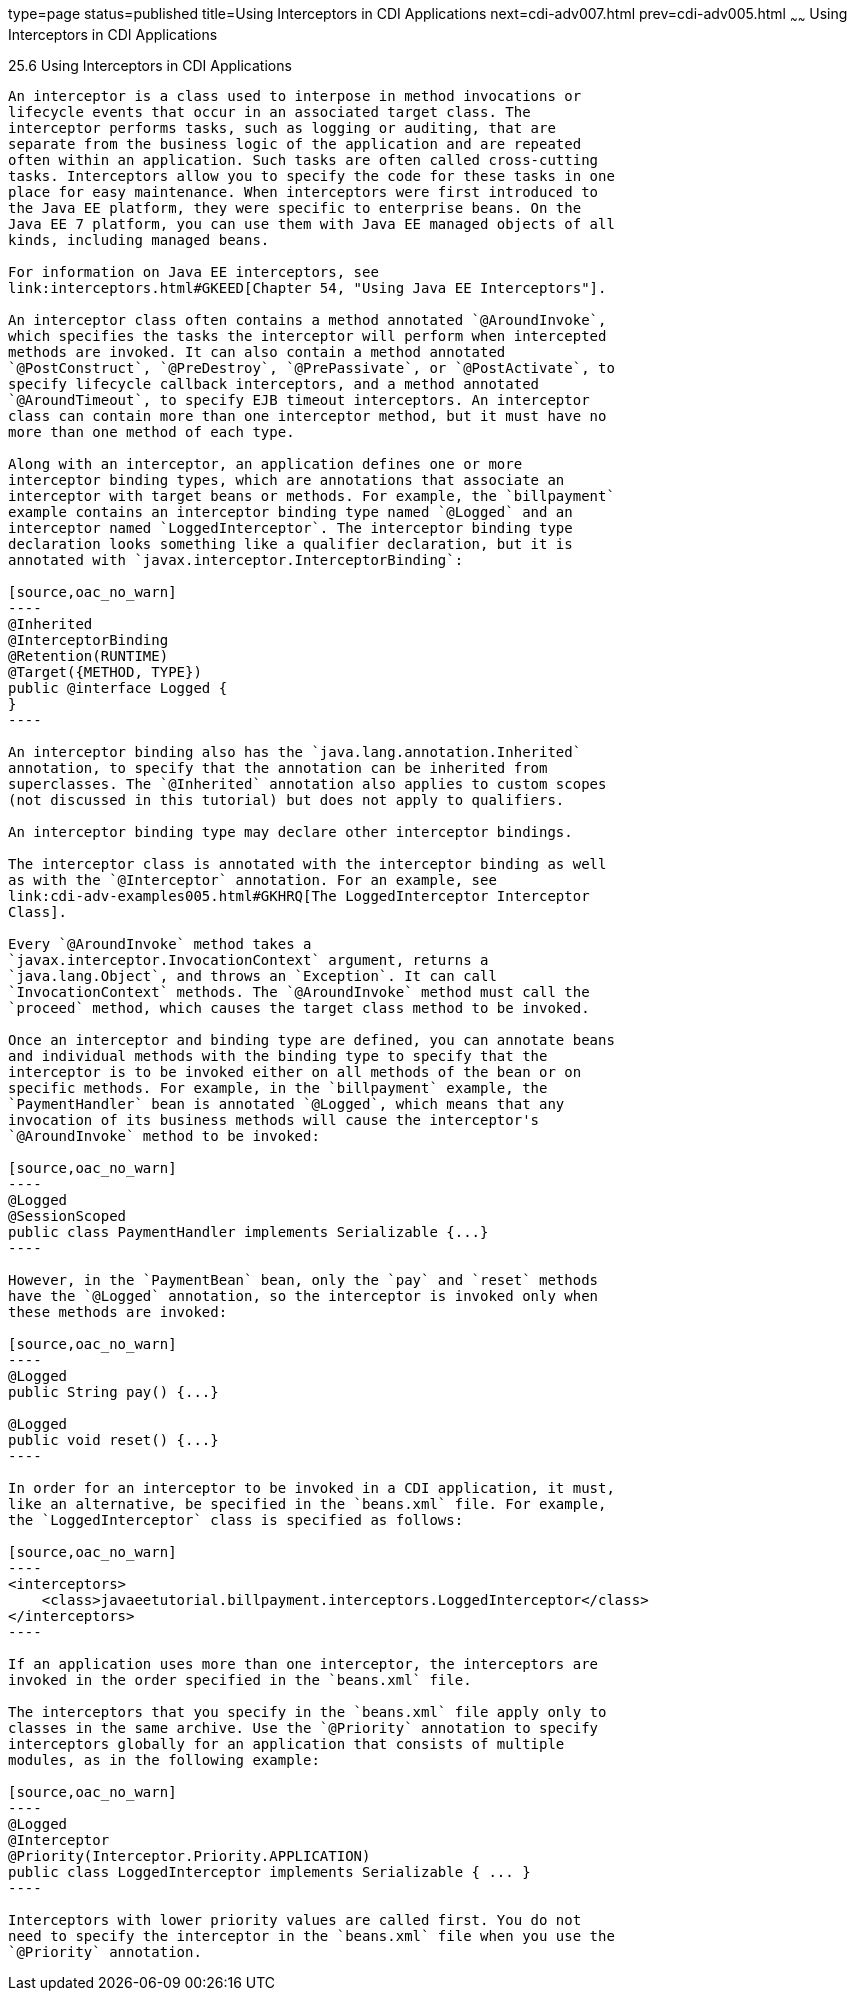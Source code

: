 type=page
status=published
title=Using Interceptors in CDI Applications
next=cdi-adv007.html
prev=cdi-adv005.html
~~~~~~
Using Interceptors in CDI Applications
======================================

[[GKHJX]]

[[using-interceptors-in-cdi-applications]]
25.6 Using Interceptors in CDI Applications
-------------------------------------------

An interceptor is a class used to interpose in method invocations or
lifecycle events that occur in an associated target class. The
interceptor performs tasks, such as logging or auditing, that are
separate from the business logic of the application and are repeated
often within an application. Such tasks are often called cross-cutting
tasks. Interceptors allow you to specify the code for these tasks in one
place for easy maintenance. When interceptors were first introduced to
the Java EE platform, they were specific to enterprise beans. On the
Java EE 7 platform, you can use them with Java EE managed objects of all
kinds, including managed beans.

For information on Java EE interceptors, see
link:interceptors.html#GKEED[Chapter 54, "Using Java EE Interceptors"].

An interceptor class often contains a method annotated `@AroundInvoke`,
which specifies the tasks the interceptor will perform when intercepted
methods are invoked. It can also contain a method annotated
`@PostConstruct`, `@PreDestroy`, `@PrePassivate`, or `@PostActivate`, to
specify lifecycle callback interceptors, and a method annotated
`@AroundTimeout`, to specify EJB timeout interceptors. An interceptor
class can contain more than one interceptor method, but it must have no
more than one method of each type.

Along with an interceptor, an application defines one or more
interceptor binding types, which are annotations that associate an
interceptor with target beans or methods. For example, the `billpayment`
example contains an interceptor binding type named `@Logged` and an
interceptor named `LoggedInterceptor`. The interceptor binding type
declaration looks something like a qualifier declaration, but it is
annotated with `javax.interceptor.InterceptorBinding`:

[source,oac_no_warn]
----
@Inherited
@InterceptorBinding
@Retention(RUNTIME)
@Target({METHOD, TYPE})
public @interface Logged {
}
----

An interceptor binding also has the `java.lang.annotation.Inherited`
annotation, to specify that the annotation can be inherited from
superclasses. The `@Inherited` annotation also applies to custom scopes
(not discussed in this tutorial) but does not apply to qualifiers.

An interceptor binding type may declare other interceptor bindings.

The interceptor class is annotated with the interceptor binding as well
as with the `@Interceptor` annotation. For an example, see
link:cdi-adv-examples005.html#GKHRQ[The LoggedInterceptor Interceptor
Class].

Every `@AroundInvoke` method takes a
`javax.interceptor.InvocationContext` argument, returns a
`java.lang.Object`, and throws an `Exception`. It can call
`InvocationContext` methods. The `@AroundInvoke` method must call the
`proceed` method, which causes the target class method to be invoked.

Once an interceptor and binding type are defined, you can annotate beans
and individual methods with the binding type to specify that the
interceptor is to be invoked either on all methods of the bean or on
specific methods. For example, in the `billpayment` example, the
`PaymentHandler` bean is annotated `@Logged`, which means that any
invocation of its business methods will cause the interceptor's
`@AroundInvoke` method to be invoked:

[source,oac_no_warn]
----
@Logged
@SessionScoped
public class PaymentHandler implements Serializable {...}
----

However, in the `PaymentBean` bean, only the `pay` and `reset` methods
have the `@Logged` annotation, so the interceptor is invoked only when
these methods are invoked:

[source,oac_no_warn]
----
@Logged
public String pay() {...}

@Logged
public void reset() {...}
----

In order for an interceptor to be invoked in a CDI application, it must,
like an alternative, be specified in the `beans.xml` file. For example,
the `LoggedInterceptor` class is specified as follows:

[source,oac_no_warn]
----
<interceptors>
    <class>javaeetutorial.billpayment.interceptors.LoggedInterceptor</class>
</interceptors>
----

If an application uses more than one interceptor, the interceptors are
invoked in the order specified in the `beans.xml` file.

The interceptors that you specify in the `beans.xml` file apply only to
classes in the same archive. Use the `@Priority` annotation to specify
interceptors globally for an application that consists of multiple
modules, as in the following example:

[source,oac_no_warn]
----
@Logged
@Interceptor
@Priority(Interceptor.Priority.APPLICATION)
public class LoggedInterceptor implements Serializable { ... }
----

Interceptors with lower priority values are called first. You do not
need to specify the interceptor in the `beans.xml` file when you use the
`@Priority` annotation.


